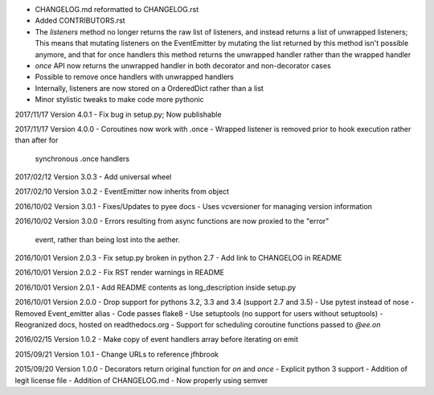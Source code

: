 - CHANGELOG.md reformatted to CHANGELOG.rst
- Added CONTRIBUTORS.rst
- The `listeners` method no longer returns the raw list of listeners, and
  instead returns a list of unwrapped listeners; This means that mutating
  listeners on the EventEmitter by mutating the list returned by
  this method isn't possible anymore, and that for once handlers this method
  returns the unwrapped handler rather than the wrapped handler
- `once` API now returns the unwrapped handler in both decorator and
  non-decorator cases
- Possible to remove once handlers with unwrapped handlers
- Internally, listeners are now stored on a OrderedDict rather than a list
- Minor stylistic tweaks to make code more pythonic

2017/11/17 Version 4.0.1
- Fix bug in setup.py; Now publishable

2017/11/17 Version 4.0.0
- Coroutines now work with .once
- Wrapped listener is removed prior to hook execution rather than after for
  synchronous .once handlers

2017/02/12 Version 3.0.3
- Add universal wheel

2017/02/10 Version 3.0.2
- EventEmitter now inherits from object

2016/10/02 Version 3.0.1
- Fixes/Updates to pyee docs
- Uses vcversioner for managing version information

2016/10/02 Version 3.0.0
- Errors resulting from async functions are now proxied to the "error"
  event, rather than being lost into the aether.

2016/10/01 Version 2.0.3
- Fix setup.py broken in python 2.7
- Add link to CHANGELOG in README

2016/10/01 Version 2.0.2
- Fix RST render warnings in README

2016/10/01 Version 2.0.1
- Add README contents as long\_description inside setup.py

2016/10/01 Version 2.0.0
- Drop support for pythons 3.2, 3.3 and 3.4 (support 2.7 and 3.5)
- Use pytest instead of nose
- Removed Event\_emitter alias
- Code passes flake8
- Use setuptools (no support for users without setuptools)
- Reogranized docs, hosted on readthedocs.org
- Support for scheduling coroutine functions passed to `@ee.on`

2016/02/15 Version 1.0.2
- Make copy of event handlers array before iterating on emit

2015/09/21 Version 1.0.1
- Change URLs to reference jfhbrook

2015/09/20 Version 1.0.0
- Decorators return original function for `on` and `once`
- Explicit python 3 support
- Addition of legit license file
- Addition of CHANGELOG.md
- Now properly using semver
